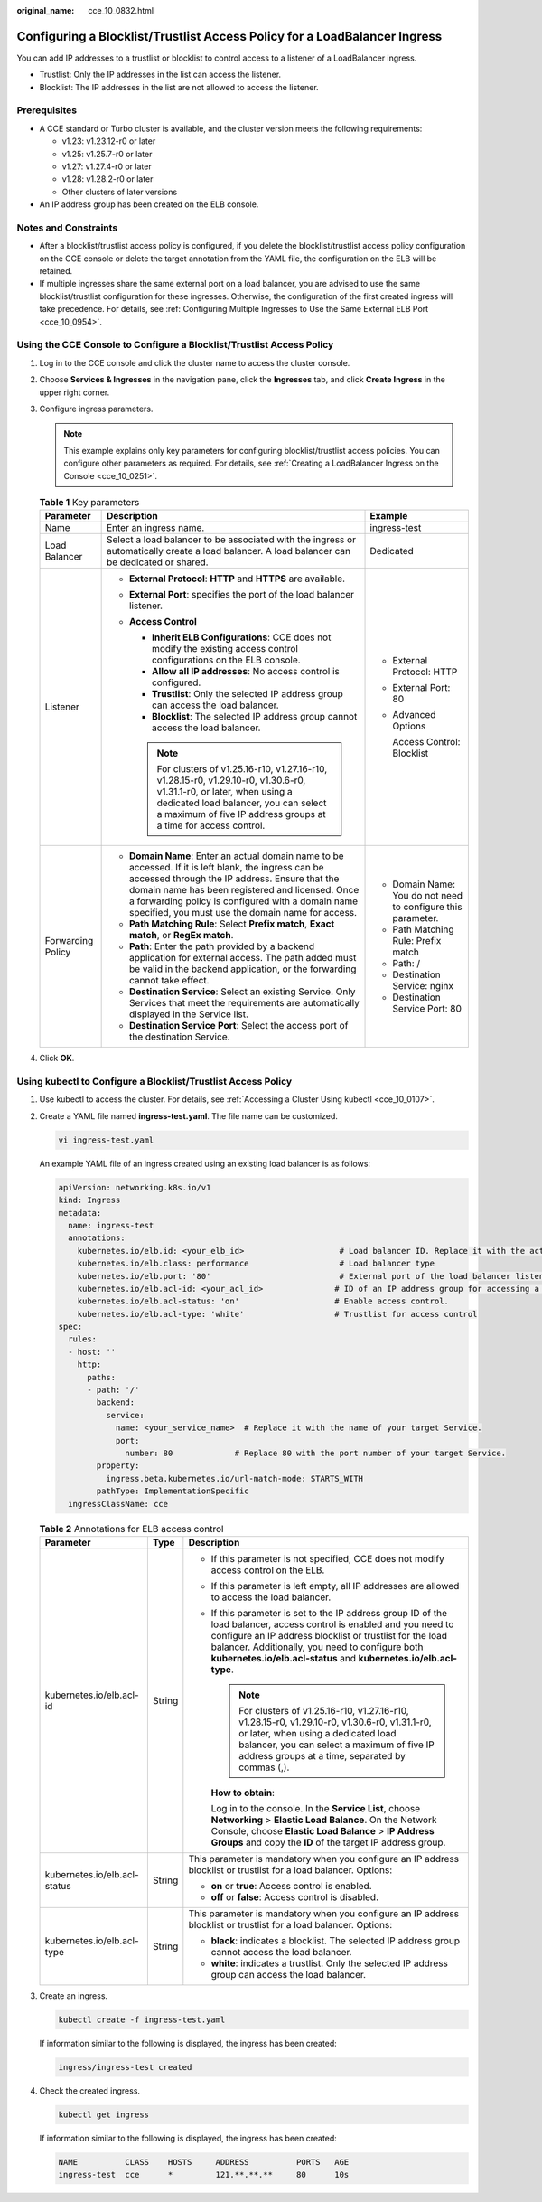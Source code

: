 :original_name: cce_10_0832.html

.. _cce_10_0832:

Configuring a Blocklist/Trustlist Access Policy for a LoadBalancer Ingress
==========================================================================

You can add IP addresses to a trustlist or blocklist to control access to a listener of a LoadBalancer ingress.

-  Trustlist: Only the IP addresses in the list can access the listener.
-  Blocklist: The IP addresses in the list are not allowed to access the listener.

Prerequisites
-------------

-  A CCE standard or Turbo cluster is available, and the cluster version meets the following requirements:

   -  v1.23: v1.23.12-r0 or later
   -  v1.25: v1.25.7-r0 or later
   -  v1.27: v1.27.4-r0 or later
   -  v1.28: v1.28.2-r0 or later
   -  Other clusters of later versions

-  An IP address group has been created on the ELB console.

Notes and Constraints
---------------------

-  After a blocklist/trustlist access policy is configured, if you delete the blocklist/trustlist access policy configuration on the CCE console or delete the target annotation from the YAML file, the configuration on the ELB will be retained.
-  If multiple ingresses share the same external port on a load balancer, you are advised to use the same blocklist/trustlist configuration for these ingresses. Otherwise, the configuration of the first created ingress will take precedence. For details, see :ref:`Configuring Multiple Ingresses to Use the Same External ELB Port <cce_10_0954>`.

Using the CCE Console to Configure a Blocklist/Trustlist Access Policy
----------------------------------------------------------------------

#. Log in to the CCE console and click the cluster name to access the cluster console.
#. Choose **Services & Ingresses** in the navigation pane, click the **Ingresses** tab, and click **Create Ingress** in the upper right corner.
#. Configure ingress parameters.

   .. note::

      This example explains only key parameters for configuring blocklist/trustlist access policies. You can configure other parameters as required. For details, see :ref:`Creating a LoadBalancer Ingress on the Console <cce_10_0251>`.

   .. table:: **Table 1** Key parameters

      +-----------------------+----------------------------------------------------------------------------------------------------------------------------------------------------------------------------------------------------------------------------------------------------------------------------------------------------------------------+--------------------------------------------------------------+
      | Parameter             | Description                                                                                                                                                                                                                                                                                                          | Example                                                      |
      +=======================+======================================================================================================================================================================================================================================================================================================================+==============================================================+
      | Name                  | Enter an ingress name.                                                                                                                                                                                                                                                                                               | ingress-test                                                 |
      +-----------------------+----------------------------------------------------------------------------------------------------------------------------------------------------------------------------------------------------------------------------------------------------------------------------------------------------------------------+--------------------------------------------------------------+
      | Load Balancer         | Select a load balancer to be associated with the ingress or automatically create a load balancer. A load balancer can be dedicated or shared.                                                                                                                                                                        | Dedicated                                                    |
      +-----------------------+----------------------------------------------------------------------------------------------------------------------------------------------------------------------------------------------------------------------------------------------------------------------------------------------------------------------+--------------------------------------------------------------+
      | Listener              | -  **External Protocol**: **HTTP** and **HTTPS** are available.                                                                                                                                                                                                                                                      | -  External Protocol: HTTP                                   |
      |                       | -  **External Port**: specifies the port of the load balancer listener.                                                                                                                                                                                                                                              |                                                              |
      |                       | -  **Access Control**                                                                                                                                                                                                                                                                                                | -  External Port: 80                                         |
      |                       |                                                                                                                                                                                                                                                                                                                      |                                                              |
      |                       |    -  **Inherit ELB Configurations**: CCE does not modify the existing access control configurations on the ELB console.                                                                                                                                                                                             | -  Advanced Options                                          |
      |                       |    -  **Allow all IP addresses**: No access control is configured.                                                                                                                                                                                                                                                   |                                                              |
      |                       |    -  **Trustlist**: Only the selected IP address group can access the load balancer.                                                                                                                                                                                                                                |    Access Control: Blocklist                                 |
      |                       |    -  **Blocklist**: The selected IP address group cannot access the load balancer.                                                                                                                                                                                                                                  |                                                              |
      |                       |                                                                                                                                                                                                                                                                                                                      |                                                              |
      |                       |    .. note::                                                                                                                                                                                                                                                                                                         |                                                              |
      |                       |                                                                                                                                                                                                                                                                                                                      |                                                              |
      |                       |       For clusters of v1.25.16-r10, v1.27.16-r10, v1.28.15-r0, v1.29.10-r0, v1.30.6-r0, v1.31.1-r0, or later, when using a dedicated load balancer, you can select a maximum of five IP address groups at a time for access control.                                                                                 |                                                              |
      +-----------------------+----------------------------------------------------------------------------------------------------------------------------------------------------------------------------------------------------------------------------------------------------------------------------------------------------------------------+--------------------------------------------------------------+
      | Forwarding Policy     | -  **Domain Name**: Enter an actual domain name to be accessed. If it is left blank, the ingress can be accessed through the IP address. Ensure that the domain name has been registered and licensed. Once a forwarding policy is configured with a domain name specified, you must use the domain name for access. | -  Domain Name: You do not need to configure this parameter. |
      |                       | -  **Path Matching Rule**: Select **Prefix match**, **Exact match**, or **RegEx match**.                                                                                                                                                                                                                             | -  Path Matching Rule: Prefix match                          |
      |                       | -  **Path**: Enter the path provided by a backend application for external access. The path added must be valid in the backend application, or the forwarding cannot take effect.                                                                                                                                    | -  Path: /                                                   |
      |                       | -  **Destination Service**: Select an existing Service. Only Services that meet the requirements are automatically displayed in the Service list.                                                                                                                                                                    | -  Destination Service: nginx                                |
      |                       | -  **Destination Service Port**: Select the access port of the destination Service.                                                                                                                                                                                                                                  | -  Destination Service Port: 80                              |
      +-----------------------+----------------------------------------------------------------------------------------------------------------------------------------------------------------------------------------------------------------------------------------------------------------------------------------------------------------------+--------------------------------------------------------------+

#. Click **OK**.

Using kubectl to Configure a Blocklist/Trustlist Access Policy
--------------------------------------------------------------

#. Use kubectl to access the cluster. For details, see :ref:`Accessing a Cluster Using kubectl <cce_10_0107>`.

#. Create a YAML file named **ingress-test.yaml**. The file name can be customized.

   .. code-block::

      vi ingress-test.yaml

   An example YAML file of an ingress created using an existing load balancer is as follows:

   .. code-block::

      apiVersion: networking.k8s.io/v1
      kind: Ingress
      metadata:
        name: ingress-test
        annotations:
          kubernetes.io/elb.id: <your_elb_id>                    # Load balancer ID. Replace it with the actual value.
          kubernetes.io/elb.class: performance                   # Load balancer type
          kubernetes.io/elb.port: '80'                           # External port of the load balancer listener
          kubernetes.io/elb.acl-id: <your_acl_id>               # ID of an IP address group for accessing a load balancer
          kubernetes.io/elb.acl-status: 'on'                    # Enable access control.
          kubernetes.io/elb.acl-type: 'white'                   # Trustlist for access control
      spec:
        rules:
        - host: ''
          http:
            paths:
            - path: '/'
              backend:
                service:
                  name: <your_service_name>  # Replace it with the name of your target Service.
                  port:
                    number: 80             # Replace 80 with the port number of your target Service.
              property:
                ingress.beta.kubernetes.io/url-match-mode: STARTS_WITH
              pathType: ImplementationSpecific
        ingressClassName: cce

   .. table:: **Table 2** Annotations for ELB access control

      +------------------------------+-----------------------+------------------------------------------------------------------------------------------------------------------------------------------------------------------------------------------------------------------------------------------------------------------------------------------------------------+
      | Parameter                    | Type                  | Description                                                                                                                                                                                                                                                                                                |
      +==============================+=======================+============================================================================================================================================================================================================================================================================================================+
      | kubernetes.io/elb.acl-id     | String                | -  If this parameter is not specified, CCE does not modify access control on the ELB.                                                                                                                                                                                                                      |
      |                              |                       |                                                                                                                                                                                                                                                                                                            |
      |                              |                       | -  If this parameter is left empty, all IP addresses are allowed to access the load balancer.                                                                                                                                                                                                              |
      |                              |                       |                                                                                                                                                                                                                                                                                                            |
      |                              |                       | -  If this parameter is set to the IP address group ID of the load balancer, access control is enabled and you need to configure an IP address blocklist or trustlist for the load balancer. Additionally, you need to configure both **kubernetes.io/elb.acl-status** and **kubernetes.io/elb.acl-type**. |
      |                              |                       |                                                                                                                                                                                                                                                                                                            |
      |                              |                       |    .. note::                                                                                                                                                                                                                                                                                               |
      |                              |                       |                                                                                                                                                                                                                                                                                                            |
      |                              |                       |       For clusters of v1.25.16-r10, v1.27.16-r10, v1.28.15-r0, v1.29.10-r0, v1.30.6-r0, v1.31.1-r0, or later, when using a dedicated load balancer, you can select a maximum of five IP address groups at a time, separated by commas (,).                                                                 |
      |                              |                       |                                                                                                                                                                                                                                                                                                            |
      |                              |                       |    **How to obtain**:                                                                                                                                                                                                                                                                                      |
      |                              |                       |                                                                                                                                                                                                                                                                                                            |
      |                              |                       |    Log in to the console. In the **Service List**, choose **Networking** > **Elastic Load Balance**. On the Network Console, choose **Elastic Load Balance** > **IP Address Groups** and copy the **ID** of the target IP address group.                                                                   |
      +------------------------------+-----------------------+------------------------------------------------------------------------------------------------------------------------------------------------------------------------------------------------------------------------------------------------------------------------------------------------------------+
      | kubernetes.io/elb.acl-status | String                | This parameter is mandatory when you configure an IP address blocklist or trustlist for a load balancer. Options:                                                                                                                                                                                          |
      |                              |                       |                                                                                                                                                                                                                                                                                                            |
      |                              |                       | -  **on** or **true**: Access control is enabled.                                                                                                                                                                                                                                                          |
      |                              |                       | -  **off** or **false**: Access control is disabled.                                                                                                                                                                                                                                                       |
      +------------------------------+-----------------------+------------------------------------------------------------------------------------------------------------------------------------------------------------------------------------------------------------------------------------------------------------------------------------------------------------+
      | kubernetes.io/elb.acl-type   | String                | This parameter is mandatory when you configure an IP address blocklist or trustlist for a load balancer. Options:                                                                                                                                                                                          |
      |                              |                       |                                                                                                                                                                                                                                                                                                            |
      |                              |                       | -  **black**: indicates a blocklist. The selected IP address group cannot access the load balancer.                                                                                                                                                                                                        |
      |                              |                       | -  **white**: indicates a trustlist. Only the selected IP address group can access the load balancer.                                                                                                                                                                                                      |
      +------------------------------+-----------------------+------------------------------------------------------------------------------------------------------------------------------------------------------------------------------------------------------------------------------------------------------------------------------------------------------------+

#. Create an ingress.

   .. code-block::

      kubectl create -f ingress-test.yaml

   If information similar to the following is displayed, the ingress has been created:

   .. code-block::

      ingress/ingress-test created

#. Check the created ingress.

   .. code-block::

      kubectl get ingress

   If information similar to the following is displayed, the ingress has been created:

   .. code-block::

      NAME          CLASS    HOSTS     ADDRESS          PORTS   AGE
      ingress-test  cce      *         121.**.**.**     80      10s
